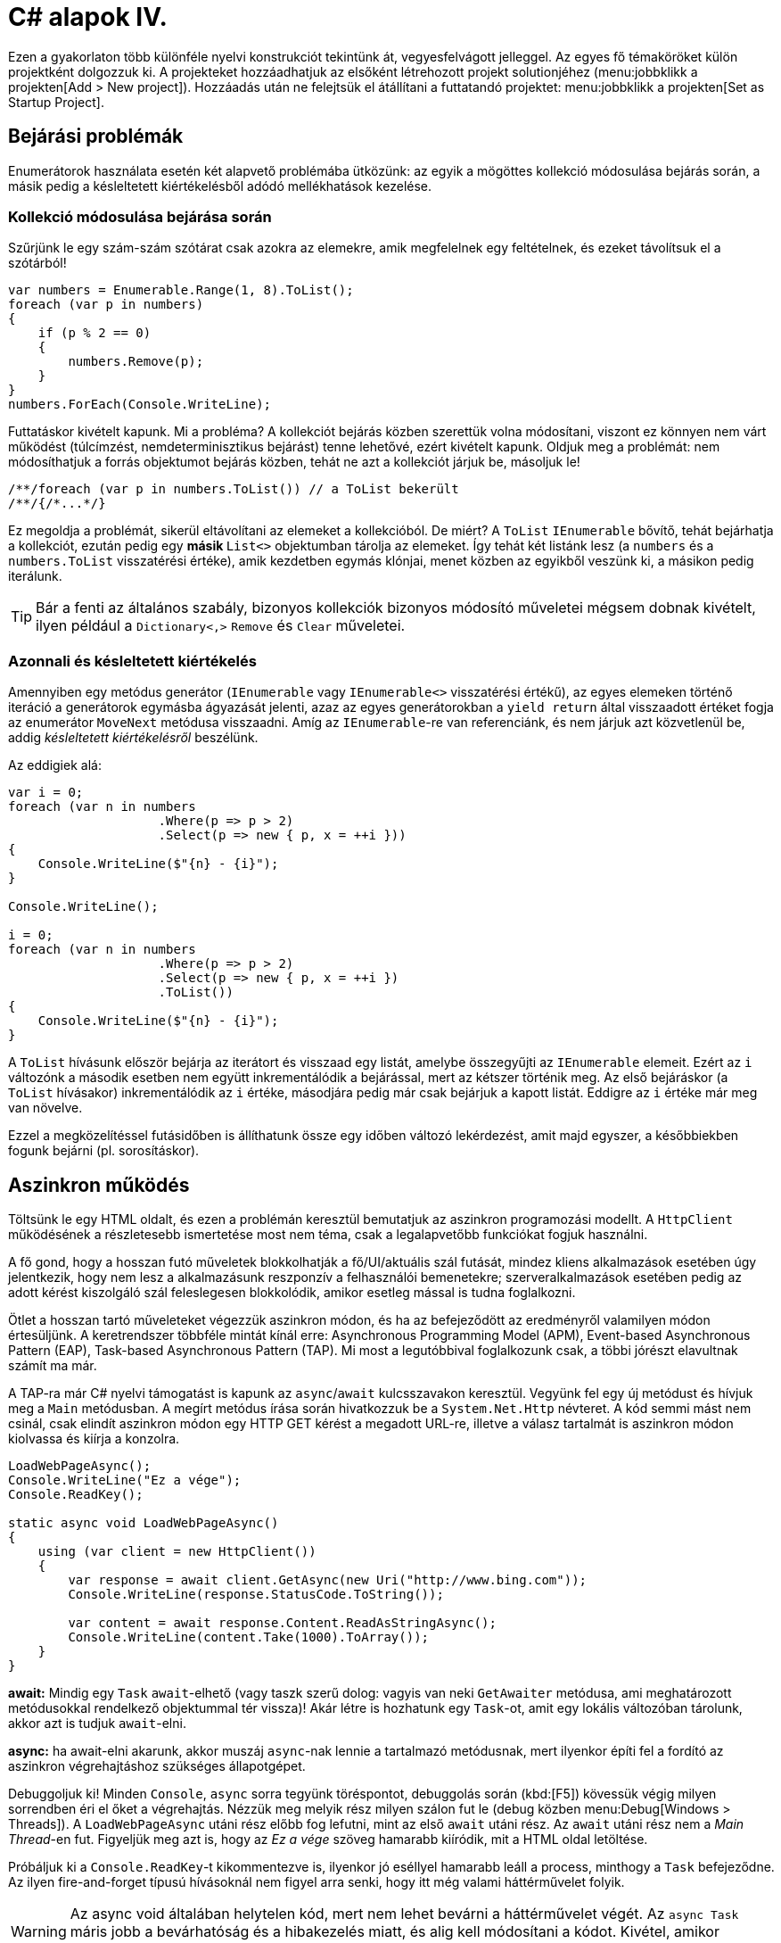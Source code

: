 [#csharp4]
= C# alapok IV.

Ezen a gyakorlaton több különféle nyelvi konstrukciót tekintünk át, vegyesfelvágott jelleggel. Az egyes fő témaköröket külön projektként dolgozzuk ki. A projekteket hozzáadhatjuk az elsőként létrehozott projekt solutionjéhez (menu:jobbklikk a projekten[Add > New project]). Hozzáadás után ne felejtsük el átállítani a futtatandó projektet: menu:jobbklikk a projekten[Set as Startup Project].

== Bejárási problémák

Enumerátorok használata esetén két alapvető problémába ütközünk: az egyik a mögöttes kollekció módosulása bejárás során, a másik pedig a késleltetett kiértékelésből adódó mellékhatások kezelése.

=== Kollekció módosulása bejárása során

Szűrjünk le egy szám-szám szótárat csak azokra az elemekre, amik megfelelnek egy feltételnek, és ezeket távolítsuk el a szótárból!

[source,csharp]
----
var numbers = Enumerable.Range(1, 8).ToList();
foreach (var p in numbers)
{
    if (p % 2 == 0)
    {
        numbers.Remove(p);
    }
}
numbers.ForEach(Console.WriteLine);
----

Futtatáskor kivételt kapunk. Mi a probléma? A kollekciót bejárás közben szerettük volna módosítani, viszont ez könnyen nem várt működést (túlcímzést, nemdeterminisztikus bejárást) tenne lehetővé, ezért kivételt kapunk. Oldjuk meg a problémát: nem módosíthatjuk a forrás objektumot bejárás közben, tehát ne azt a kollekciót járjuk be, másoljuk le!

[source,csharp]
----
/**/foreach (var p in numbers.ToList()) // a ToList bekerült
/**/{/*...*/}
----

Ez megoldja a problémát, sikerül eltávolítani az elemeket a kollekcióból. De miért? A `ToList` `IEnumerable` bővítő, tehát bejárhatja a kollekciót, ezután pedig egy **másik ** `List<>` objektumban tárolja az elemeket. Így tehát két listánk lesz (a `numbers` és a `numbers.ToList` visszatérési értéke), amik kezdetben egymás klónjai, menet közben az egyikből veszünk ki, a másikon pedig iterálunk.

TIP: Bár a fenti az általános szabály, bizonyos kollekciók bizonyos módosító műveletei mégsem dobnak kivételt, ilyen például a `Dictionary<,>` `Remove` és `Clear` műveletei.

=== Azonnali és késleltetett kiértékelés

Amennyiben egy metódus generátor (`IEnumerable` vagy `IEnumerable<>` visszatérési értékű), az egyes elemeken történő iteráció a generátorok egymásba ágyazását jelenti, azaz az egyes generátorokban a `yield return` által visszaadott értéket fogja az enumerátor `MoveNext` metódusa visszaadni. Amíg az `IEnumerable`-re van referenciánk, és nem járjuk azt közvetlenül be, addig _késleltetett kiértékelésről_ beszélünk.

Az eddigiek alá:

[source,csharp]
----
var i = 0;
foreach (var n in numbers
                    .Where(p => p > 2)
                    .Select(p => new { p, x = ++i }))
{
    Console.WriteLine($"{n} - {i}");
}

Console.WriteLine();

i = 0;
foreach (var n in numbers
                    .Where(p => p > 2)
                    .Select(p => new { p, x = ++i })
                    .ToList())
{
    Console.WriteLine($"{n} - {i}");
}
----

A `ToList` hívásunk először bejárja az iterátort és visszaad egy listát, amelybe összegyűjti az `IEnumerable` elemeit. Ezért az `i` változónk a második esetben nem együtt inkrementálódik a bejárással, mert az kétszer történik meg. Az első bejáráskor (a `ToList` hívásakor) inkrementálódik az `i` értéke, másodjára pedig már csak bejárjuk a kapott listát. Eddigre az `i` értéke már meg van növelve.

Ezzel a megközelítéssel futásidőben is állíthatunk össze egy időben változó lekérdezést, amit majd egyszer, a későbbiekben fogunk bejárni (pl. sorosításkor).

== Aszinkron működés

Töltsünk le egy HTML oldalt, és ezen a problémán keresztül bemutatjuk az aszinkron programozási modellt. A `HttpClient` működésének a részletesebb ismertetése most nem téma, csak a legalapvetőbb funkciókat fogjuk használni.

A fő gond, hogy a hosszan futó műveletek blokkolhatják a fő/UI/aktuális szál futását, mindez kliens alkalmazások esetében úgy jelentkezik, hogy nem lesz a alkalmazásunk reszponzív a felhasználói bemenetekre; szerveralkalmazások esetében pedig az adott kérést kiszolgáló szál feleslegesen blokkolódik, amikor esetleg mással is tudna foglalkozni.

Ötlet a hosszan tartó műveleteket végezzük aszinkron módon, és ha az befejeződött az eredményről valamilyen módon értesüljünk. A keretrendszer többféle mintát kínál erre: Asynchronous Programming Model (APM), Event-based Asynchronous Pattern (EAP), Task-based Asynchronous Pattern (TAP). Mi most a legutóbbival foglalkozunk csak, a többi jórészt elavultnak számít ma már.

A TAP-ra már C# nyelvi támogatást is kapunk az `async`/`await` kulcsszavakon keresztül.
Vegyünk fel egy új metódust és hívjuk meg a `Main` metódusban. A megírt metódus írása során hivatkozzuk be a `System.Net.Http` névteret. A kód semmi mást nem csinál, csak elindít aszinkron módon egy HTTP GET kérést a megadott URL-re, illetve a válasz tartalmát is aszinkron módon kiolvassa és kiírja a konzolra.

[source,csharp]
----
LoadWebPageAsync();
Console.WriteLine("Ez a vége");
Console.ReadKey();

static async void LoadWebPageAsync()
{
    using (var client = new HttpClient())
    {
        var response = await client.GetAsync(new Uri("http://www.bing.com"));
        Console.WriteLine(response.StatusCode.ToString());

        var content = await response.Content.ReadAsStringAsync();
        Console.WriteLine(content.Take(1000).ToArray());
    }
}
----

*await:* Mindig egy `Task` `await`-elhető (vagy taszk szerű dolog: vagyis van neki `GetAwaiter` metódusa, ami meghatározott metódusokkal rendelkező objektummal tér vissza)! Akár létre is hozhatunk egy `Task`-ot, amit egy lokális változóban tárolunk, akkor azt is tudjuk `await`-elni.

*async:* ha await-elni akarunk, akkor muszáj `async`-nak lennie a tartalmazó metódusnak, mert ilyenkor építi fel a fordító az aszinkron végrehajtáshoz szükséges állapotgépet.

Debuggoljuk ki! Minden `Console`, `async` sorra tegyünk töréspontot, debuggolás során (kbd:[F5]) kövessük végig milyen sorrendben éri el őket a végrehajtás. Nézzük meg melyik rész milyen szálon fut le (debug közben menu:Debug[Windows > Threads]). A `LoadWebPageAsync` utáni rész előbb fog lefutni, mint az első `await` utáni rész. Az `await` utáni rész nem a _Main Thread_-en fut. Figyeljük meg azt is, hogy az _Ez a vége_ szöveg hamarabb kiíródik, mit a HTML oldal letöltése.

Próbáljuk ki a `Console.ReadKey`-t kikommentezve is, ilyenkor jó eséllyel hamarabb leáll a process, minthogy a `Task` befejeződne. Az ilyen fire-and-forget típusú hívásoknál nem figyel arra senki, hogy itt még valami háttérművelet folyik.

WARNING:  Az async void általában helytelen kód, mert nem lehet bevárni a háttérművelet végét. Az `async Task` máris jobb a bevárhatóság és a hibakezelés miatt, és alig kell módosítani a kódot. Kivétel, amikor valamiért kötelező a `void`, például, ha esemény vagy interfész előírja.

=== Az oldalletöltés bevárása

Módosítsuk úgy a kódot, hogy a `LoadWebPageAsync` utáni rész várja meg a letöltés befejeződését. Ez akkor jó például, ha a letöltés után valamit még szeretnék elvégezni a hívó függvényben.

Módosítsuk a `LoadWebPageAsync` fejlécét, hogy taszkot adjon vissza:

[source,csharp]
----
/**/public static async Task LoadWebPageAsync() //void helyett Task
----

Várjuk be az szinkron művelet végét a legfelső szintű kódban.

[source,csharp]
----
    await LoadWebPageAsync(); //await bekerült

/**/Console.WriteLine("Ez a vége");
/**//*Console.ReadKey();*/
----

Figyeljük meg, hogy így már az _Ez a vége_ felirat már a letöltés után jelenik meg.

`await`-et használtunk a legfelső szintű kódban, ilyenkor automatikusan `async` kulcsszóval ellátott `Main` generálódik - valami hasonló, mint az alábbi kódrészlet.

[source,csharp]
----
static async Task Main(string[] args) //void helyett async Task
{
    await LoadWebPageAsync();
    Console.WriteLine("Ez a vége");
    //Console.ReadKey();
}
----

TIP:  Az `async Main` háttere: a fordító még egy saját (nem `async`-os) `Main`-t is generál, ez lesz az igazi belépési pont. Annyit csinál, hogy meghívja és bevárja a mi `Main`-ünket.

=== Háttérművelet eredményének visszaadása

Alakítsuk át, hogy a weboldal tartalmának kiíratása a `Main`-ben történjen, és a `LoadWebPageAsync` csak adja vissza a tartalmat `string`-ként. Ehhez módosítsuk a visszatérési értéket `Task<string>`-re, így az `await` már eredménnyel fog tudni visszatérni.

[source,csharp]
----
    var content = await LoadWebPageAsync();
    Console.WriteLine(content);

/**/Console.WriteLine("Ez a vége");
    Console.ReadKey();

    static async Task<string> LoadWebPageAsync() //generikus paraméter
/**/{
/**/    using (var client = new HttpClient())
/**/    {
/**/        var response = await client.GetAsync(new Uri("http://www.bing.com"));
/**/        Console.WriteLine(response.StatusCode.ToString());
/**/
/**/        var content = await response.Content.ReadAsStringAsync();
            return new string(content.Take(1000).ToArray());
/**/    }
/**/}
----

A `return` valójában ezen `Task` eredményét állítja be `async` metódusok esetében, és nem egy nemgenerikus `Task` objektummal kell visszatérjünk.

== Nem(igazán) nullozható referencia típusok

Korábban láttuk, hogy hogyan lehet egy érték típusnak null értéket adni (`Nullable<T>`). Az érem másik oldala a C# 8-ban megjelent nem nullozható referencia típusok. Nem egy új típust vezettek be, hanem az eddig megszokott típusneveket értelmezi máshogyan a fordító. A projektfájlban az alábbi beállítás kapcsolja be ezt a funkciót.

[source,xml]
----
<Nullable>enable</Nullable>
----

TIP: Ezen kívül még https://docs.microsoft.com/en-us/dotnet/csharp/nullable-references#nullable-contexts[preprocessor direktívákkal] is szabályozhatjuk a működést.

Induljunk ki egy egyszerű személyeket nyilvántartó adatosztályból, ahol elhatározzuk, hogy a középső név kivételével a többi névdarab nem nullozható szöveg lesz.

[source,csharp]
----
Console.WriteLine("Hello World!");
class Person
{
    string FirstName;   // Not null
    string? MiddleName; // May be null
    string LastName;    // Not null
}
----

Ez máris számos figyelmeztetést generál. A nem nullozható referencia típusok bekapcsolásával alapesetben nem hibák csak új figyelmeztetések generálódnak. A vezetéknév és keresztnév adatoknak nem szabadna `null` értékűnek lennie (a sima `string` típus nem nullozható típust jelent), viszont így az alapérték nem egyértelmű, explicit inicializálnunk kellene.

Fontos megértenünk, hogy a string típus fizikailag továbbra is lehet null értékű, mindössze a fordító számára jelezzük, hogy szándékunk szerint sohasem szabadna `null` értéket felvennie. A fordító cserébe figyelmeztet, ha ezt megsértő kódot detektál.

Az egyik legkézenfekvőbb megoldás (az inline inicializáció mellett), ha konstruktorban inicializálunk konstruktorparaméter alapján. Adjunk konstruktort a típusnak:

[source,csharp]
----
public Person(string fname, string lname, string? mname)
{
    FirstName = fname;
    LastName = lname;
    MiddleName = mname;
}
----

Ezzel meg is oldottunk minden figyelmeztetést.

WARNING: Ha biztosan látni akarjuk az összes figyelmeztetést, akkor sima Build művelet helyett használjuk a Rebuild-et.

WARNING: Sajnos a kötelezően konstruktoron keresztüli inicializáció nem mindig működik, például a sorosítók általában nem szeretik, ha nincs alapértelmezett konstruktor.

Mennyire okos a fordító a `null` érték detektálásában? Nézzünk pár példát! Az alábbi statikus függvényt tegyük bele a `Person` osztályunkba és vegyük fel a `using static System.Console;` névtérhivatkozást is.

[source,csharp]
----
static void M(string? ns)
{
    WriteLine(ns.Length);        //<1>
    if (ns != null)
    {
        WriteLine(ns.Length);    //<2>
    }
    if (ns == null)
    {
        return;
    }
    WriteLine(ns.Length);        //<3>
    ns = null;
    WriteLine(ns.Length);        //<4>
    string s = default(string);  //<5>
    string[] a = new string[10]; //<6>
}
----
<1> Figyelmeztetés lehetséges `null` értékre, mert a típusa szerint nullozható.
<2> Ha egy egyszerű `if`-fel levizsgáljuk, akkor máris ok. Pedig pl. többszálú környezetben az `if` kiértékelése és ezen sor végrehajtása között a változó akár `null` értékre is beíródhat.
<3> Az előtte lévő rövidzár is megnyugtatja a fordítót, így itt sincs figyelmeztetés.
<4> Ezt az előző sor alapján figyelmeztetéssel jutalmazza.
<5> Ez is figyelmeztetés, a `default` operátor által adott értékkel (`null`) nem inicializálhatunk.
<6> Ez viszont nem figyelmeztetés, pedig egy csomó `null` jön létre. Ha ez figyelmeztetés lenne, az aránytalanul megnehezítené a tömbök kezelését.

Látható, hogy az egyszerűbb eseteket jól kezeli a fordító, de korántsem mindenható, illetve nem mindig szól akkor sem, amikor egyébként szólhatna.

A további példákhoz vegyünk fel pár segédfüggvényt a `Person` osztályba:

[source,csharp]
----
private Person GetAnotherPerson()
{
    return new Person(LastName, FirstName, MiddleName ?? string.Empty);
}

private void ResetFields()
{
    FirstName = default!;
    LastName = null!;
    MiddleName = null;
}
----

Látható, hogy vannak megkerülő megoldások arra, hogy ráerőszakoljuk a fordítóra az akaratunkat, a felkiáltójel használatával beírhatunk `null` értékeket nem nullozható változókba. Illetve `string` esetén null helyett használhatjuk az üres `string` értéket - ami nem biztos, hogy sokkal jobb a `null` értéknél. Mindenesetre ezek a függvények nem okoznak újabb figyelmeztetéseket.

Nézzük meg, hogy mennyire tudja lekövetni a fenti függvények működését a fordító. Vegyünk fel ennek tesztelésére egy újabb függvényt a `Person` osztályba:

[source,csharp]
----
void M(Person p)
{
    if (p.MiddleName != null)
    {
        p.ResetFields();
        WriteLine(p.MiddleName.Length); //<1>

        p = GetAnotherPerson();
        WriteLine(p.MiddleName.Length); //<2>
    }
    p.FirstName = null;          //<3>
    p.LastName = p.MiddleName;   //<4>
}
----
<1> A fordító nem követi le, hogy a `ResetFields` veszélyes módon változtatja az állapotot, csak azt nézi, hogy az `if` már kivédte a veszélyt.
<2> Ez egy fals pozitívnak tűnő eset, az előző sorban lévő függvény alapján a `p.MiddleName` nem lehetne `null`, de a fordító csak azt figyeli, hogy a beburkoló `if` ellenőrzése a `p` megváltozása miatt már nem érvényes.
<3> Egyértelműen jogos figyelmeztetés.
<4> Jogos a figyelmeztetés, mert nem kezeljük a `p.MiddleName == null` esetet.

Struktúratagok esetén is a fals negatív eset jön elő. Próbáljuk ki, akár a `Person` osztályba írva:

[source,csharp]
----
struct PersonHandle
{
    public Person person;
}
----

Nem kapunk figyelmeztetést.

A felkiáltójeles ráerőszakolást a `ResetFields`-ben látható ámokfutás helyett inkább a fals pozitív esetek kezelésére használjuk. Javítsuk ki a `GetAnotherPerson` hívás miatti fals pozitív esetet az `M(Person)` függvényben:

[source,csharp]
----
/**/p = GetAnotherPerson();
    WriteLine(p.MiddleName!.Length); //bekerült egy '!'
----

Figyeljük meg, ahogy a figyelmeztetés eltűnik.

Ha igazán elkötelezettek vagyunk a `null` kiirtása mellett, akkor bekapcsolhatjuk, hogy minden, a `null` kezelés miatti, fordító által detektált figyelmeztetés legyen hiba. A projekt beállítási között (menu:a projekten jobbklikk[Properties]), a _Build_ lapon adjuk meg a _Treat specific warnings as errors_ opciónak a `nullable` értéket. (Ha több értéket akarunk megadni, akkor a `;` elválasztót alkalmazhatjuk.)

Ellenőrizzük, hogy tényleg hibaként jelennek-e meg az eddigi `null` kezelés miatti figyelmeztetések.

Mivel ez csak egy példakód, ne javítsuk ki a hibákat, csak távolítsuk el a projektet a solutionből (menu:a projekten jobbklikk[Remove]).

== Tuple nyelvi szinten, lokális függvények, Dispose minta

=== Tuple nyelvi szinten, lokális függvények

Készítsünk Fibonacci számsor kiszámolására alkalmas függvényt, ahol használjunk ki az alábbi két új nyelvi elemet. Természetesen nagyon sokféleképpen meg lehetne valósítani ezt a metódust, de most kifejezetten a _tuple_-ök nyelvi támogatását és lokális függvényeket szeretnénk demonstrálni.

* Lokális függvények: ezek a függvények csak adott metódusban láthatók. Két esetben érdemes őket használni: ha nem szeretnénk „szennyezni” a környező osztályt különféle privát segédmetódusokkal, vagy ha egy mélyebb, komplexebb hívási láncban nem szeretnénk a paramétereket folyamatosan továbbpasszolni, ugyanis ezek a metódusok elérik a külső scope-on található változókat is (a lenti esetben például az `x`-et).

* Value tuple típus: a tuple (ennes) több összetartozó érték összefogása, ami gyors, nyelvi szinten támogatott adattovábbítást tesz lehetővé - gyakorlatilag inline, nevesítetlen struktúratípust hozunk így létre. Publikus API-kon, függvényeken nem érdemes használni, viszont privát, belső használatnál sebességnövekedést és API tisztulást érhetünk vele el. Érték típus.

TIP: Léteznek generikus `Tuple<>` típusok is. Ezek referencia típusok, hasonló szerepet töltenek be, viszont az egyes értékeiket az elég semmitmondó `Item1`, `Item2`... neveken lehet elérni.

[source,csharp]
----
static long Fibonacci(long x)
{
    (long Current, long Previous) Fib(long i) //<1> 
    {
        if (i == 0) return (1, 0);
        var (curr, prev) = Fib(i - 1); //<2>
        Thread.Sleep(100); //<3>
        return (curr + prev, curr);
    }

    return x < 0
        ? throw new ArgumentException("Less negativity please!", nameof(x))
        : Fib(x).Current;
}
----
<1> Nevesített tuple visszatérés. Ez egy lokális függvény, szintaxist tekintve függvényen belüli függvény.
<2> Az eredmény eltárolása egy tuple változóban. Ezzel dekonstruáljuk is, darabokra szedjük a tuple-t, mert `curr`, `prev` változón keresztül elérjük a két `long` alkotórészt. Ugyanezen sorban történik a rekurzív hívás is.
<3> Lassú művelet szimulációja mesterséges késleltetéssel.

TIP: A dekonstrukciós szintaxis a korábbi gyakorlaton megismert rekord típusok esetén is működik.

=== Dispose minta

A Dispose minta az erőforrás-felszabadítás megfelelő megvalósításához készült. Hasonló elv mentén üzemel, mint a destruktor, viszont a minta nem feltétlenül kötött az objektum életciklusának elejéhez és végéhez. Amennyiben egy objektum megvalósítja az `IDisposable` interfészt, van `Dispose` metódusa. A metódus meghívásával az objektum által használt, nem a keretrendszer által menedzselt erőforrásokat szabadítjuk fel. Nem csak memóriafoglalásra kell gondolni, hanem lehetnek nyitott fájlrendszeri handle-ök, adatkapcsolatok, stream-ek, vagy üzleti erőforrások, tranzakciók.

Mérjük meg az első pár Fibonacci szám kiszámítását (a mesterséges késleltetéssel):

[source,csharp]
----
var sw = Stopwatch.StartNew();
foreach (var n in Enumerable.Range(1, 15))
{
  Console.WriteLine($"{n}: {Fibonacci(n)}");
}
sw.Stop();
Console.WriteLine($"Elapsed: {sw.ElapsedMilliseconds}");
Console.ReadKey();
----

Ez így jó, működik, viszont nem újrahasznosítható ez az időmérési mechanizmus.

Készítsünk egy saját időmérő osztályt `StopwatchWrapper` néven, ami a `Stopwatch` használatát egyszerűsíti a *Dispose* mintán keresztül.

[source,csharp]
----
public class StopwatchWrapper : IDisposable
{
    public Stopwatch Stopwatch { get; }

    public string Title { get; }

    public StopwatchWrapper(string? title = default)
    {
        Title = title ?? Guid.NewGuid().ToString();
        Console.WriteLine($"Task {title} starting at {DateTime.Now}.");
        Stopwatch = Stopwatch.StartNew();
    }
}
----

Ha kérjük a villanykörte segítségét az `IDisposable`-ön, akkor 2x2 lehetőségünk van: megvalósítjuk az interfészt implicit vagy explicit, illetve megvalósítjuk-e az interfészt a Dispose mintát alkalmazva. Valósítsuk meg implicit a Dispose mintát!

image::images/csharp4-dispose.png[Dispose minta implementálása IntelliSense segítségével]

Fussuk át a generált kódot, ami szépen kommentezett. A pattern lényege, hogy a nem menedzselt erőforrásokat (_unmanaged objects / resources_) szükséges felszabadítanunk, amit a `Dispose` metódusokban, illetve menedzselt kód esetén a kommentekkel kijelölt helyen érdemes ezt elvégeznünk. Készítsük el az időmérő mechanizmust!

[source,csharp]
----
/**/protected virtual void Dispose(bool disposing)
/**/{
/**/    if (!disposedValue)
/**/    {
/**/        if (disposing)
/**/        {
                Stopwatch.Stop();
                Console.WriteLine(
                    $"Task {Title} completed in { Stopwatch.ElapsedMilliseconds} ms "+
                    $"at { DateTime.Now}");
/**/        }
/**/        disposedValue = true;
/**/    }
/**/}
----

Csak felügyelt erőforrásokkal (_managed objects_) dolgozunk, így csak egy helyen kellett a leállító logikát megadnunk.

Az `IDisposable` interfészt megvalósító elemekkel használhatjuk a `using` konstrukciót:

[source,csharp]
----
/**/static void Main(string[] args)
/**/{
        using (new StopwatchWrapper("Fib 1-15"))
        {
            foreach (var n in Enumerable.Range(1, 15))
            {
                Console.WriteLine($"{n}: {Fibonacci(n)}");
            }
        }    
/**/    Console.ReadKey();
/**/}
----

Tehát a `using` használatával a blokk elejét és végét tudjuk kezelni. Gyakorlatilag egy `try-finally`-val ekvivalens a minta, a `finally`-ben meghívódik a `Dispose` metódus.

Jelenleg csak a folyamat végén kapunk jelentést az eltelt időről. Részidők kiírásához készítsünk egy segédfüggvényt a `StopwatchWrapper`-be:

[source,csharp]
----
public void Snapshot(string text) =>
    Console.WriteLine(
        $"Task {Title} snapshot {text}: {Stopwatch.ElapsedMilliseconds} ms"
    );
----

Hívjuk meg a `foreach` ciklusból:

[source,csharp]
----
/**/using (
    var sw =
/**/      new StopwatchWrapper("Fib 0-15"))
/**/{
/**/    foreach (var n in Enumerable.Range(1, 15))
/**/    {
            sw.Snapshot(n.ToString());
/**/        Console.WriteLine($"{n}: {Fibonacci(n)}");
/**/    }
/**/}
----
